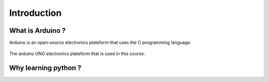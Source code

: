 ************
Introduction
************

What is Arduino ?
-----------------

Arduino is an open-source electronics plateform that uses the C programming language.

.. _Fig:introduction:arduino:

.. figure:: ./fig/arduino.jpg
  :scale: 50%
  :align: center

  The arduino UNO electronics plateform that is used in this course.


Why learning python ?
---------------------


